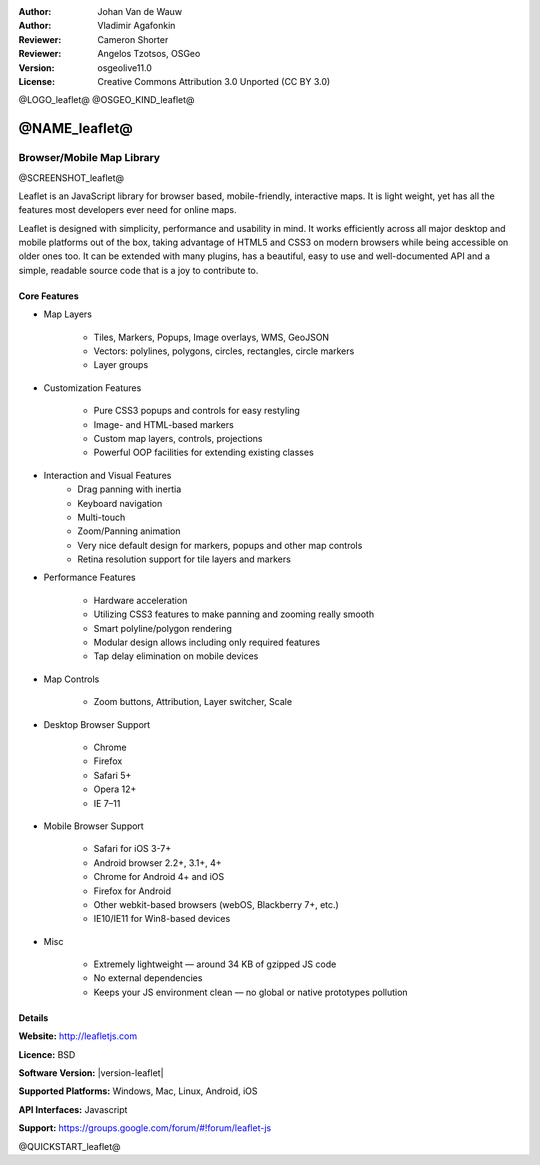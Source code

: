 :Author: Johan Van de Wauw
:Author: Vladimir Agafonkin
:Reviewer: Cameron Shorter
:Reviewer: Angelos Tzotsos, OSGeo
:Version: osgeolive11.0
:License: Creative Commons Attribution 3.0 Unported  (CC BY 3.0)

@LOGO_leaflet@
@OSGEO_KIND_leaflet@


@NAME_leaflet@
================================================================================

Browser/Mobile Map Library
~~~~~~~~~~~~~~~~~~~~~~~~~~~~~~~~~~~~~~~~~~~~~~~~~~~~~~~~~~~~~~~~~~~~~~~~~~~~~~~~

@SCREENSHOT_leaflet@


.. image:: /images/projects/leaflet/leaflet-overview.png
  :scale: 50
  :alt: leaflet
  :align: right

Leaflet is an JavaScript library for browser based, mobile-friendly, interactive maps.  It is light weight, yet has all the features most developers ever need for online maps.

Leaflet is designed with simplicity, performance and usability in mind. 
It works efficiently across all major desktop and mobile platforms out of
the box,  taking advantage of HTML5 and CSS3 on modern browsers while
being accessible on older ones too.  It can be extended with many
plugins, has a beautiful, easy to use and well-documented API and a
simple, readable source code that is a joy to contribute to.

Core Features
--------------------------------------------------------------------------------

* Map Layers

    * Tiles, Markers, Popups, Image overlays, WMS, GeoJSON 
    * Vectors: polylines, polygons, circles, rectangles, circle markers
    * Layer groups

* Customization Features

    * Pure CSS3 popups and controls for easy restyling
    * Image- and HTML-based markers
    * Custom map layers, controls, projections
    * Powerful OOP facilities for extending existing classes

* Interaction and Visual Features
    * Drag panning with inertia
    * Keyboard navigation
    * Multi-touch
    * Zoom/Panning animation
    * Very nice default design for markers, popups and other map controls
    * Retina resolution support for tile layers and markers

* Performance Features

    * Hardware acceleration
    * Utilizing CSS3 features to make panning and zooming really smooth
    * Smart polyline/polygon rendering
    * Modular design allows including only required features
    * Tap delay elimination on mobile devices

* Map Controls

    * Zoom buttons, Attribution, Layer switcher, Scale

* Desktop Browser Support

    * Chrome
    * Firefox
    * Safari 5+
    * Opera 12+
    * IE 7–11

* Mobile Browser Support

    * Safari for iOS 3-7+
    * Android browser 2.2+, 3.1+, 4+
    * Chrome for Android 4+ and iOS
    * Firefox for Android
    * Other webkit-based browsers (webOS, Blackberry 7+, etc.)
    * IE10/IE11 for Win8-based devices

* Misc

    * Extremely lightweight — around 34 KB of gzipped JS code
    * No external dependencies
    * Keeps your JS environment clean — no global or native prototypes pollution


Details
--------------------------------------------------------------------------------

**Website:** http://leafletjs.com

**Licence:** BSD

**Software Version:** |version-leaflet|

**Supported Platforms:** Windows, Mac, Linux, Android, iOS

**API Interfaces:** Javascript

**Support:** https://groups.google.com/forum/#!forum/leaflet-js

@QUICKSTART_leaflet@

